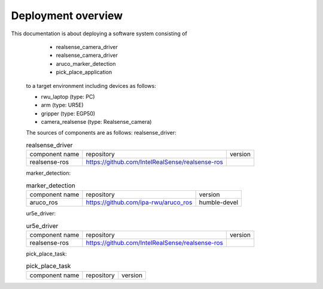 .. _overview:

############################
Deployment overview
############################

This documentation is about deploying a software system consisting of
    * realsense_camera_driver
    * realsense_camera_driver
    * aruco_marker_detection
    * pick_place_application
  to a target environment including devices as follows:

  * rwu_laptop (type: PC)
  * arm (type: UR5E)
  * gripper (type: EGP50)
  * camera_realsense (type: Realsense_camera)

  The sources of components are as follows:
  realsense_driver:

  .. list-table:: realsense_driver

    * - component name
      - repository
      - version

    * - realsense-ros
      - https://github.com/IntelRealSense/realsense-ros
      -

  marker_detection:

  .. list-table:: marker_detection

    * - component name
      - repository
      - version

    * - aruco_ros
      - https://github.com/ipa-rwu/aruco_ros
      - humble-devel

  ur5e_driver:

  .. list-table:: ur5e_driver

    * - component name
      - repository
      - version

    * - realsense-ros
      - https://github.com/IntelRealSense/realsense-ros
      -

  pick_place_task:

  .. list-table:: pick_place_task

    * - component name
      - repository
      - version
